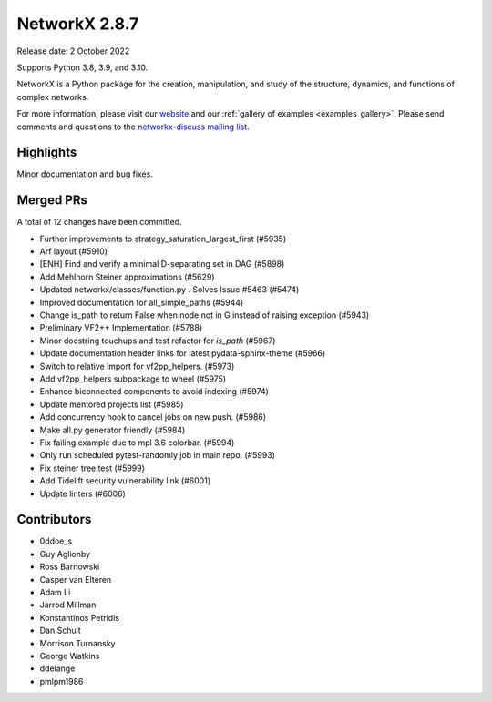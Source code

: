 NetworkX 2.8.7
==============

Release date: 2 October 2022

Supports Python 3.8, 3.9, and 3.10.

NetworkX is a Python package for the creation, manipulation, and study of the
structure, dynamics, and functions of complex networks.

For more information, please visit our `website <https://networkx.org/>`_
and our :ref:`gallery of examples <examples_gallery>`.
Please send comments and questions to the `networkx-discuss mailing list
<http://groups.google.com/group/networkx-discuss>`_.

Highlights
----------

Minor documentation and bug fixes.

Merged PRs
----------

A total of 12 changes have been committed.

- Further improvements to strategy_saturation_largest_first (#5935)
- Arf layout (#5910)
- [ENH] Find and verify a minimal D-separating set in DAG (#5898)
- Add Mehlhorn Steiner approximations (#5629)
- Updated networkx/classes/function.py . Solves Issue #5463 (#5474)
- Improved documentation for all_simple_paths (#5944)
- Change is_path to return False when node not in G instead of raising exception (#5943)
- Preliminary VF2++ Implementation (#5788)
- Minor docstring touchups and test refactor for `is_path` (#5967)
- Update documentation header links for latest pydata-sphinx-theme (#5966)
- Switch to relative import for vf2pp_helpers. (#5973)
- Add vf2pp_helpers subpackage to wheel (#5975)
- Enhance biconnected components to avoid indexing (#5974)
- Update mentored projects list (#5985)
- Add concurrency hook to cancel jobs on new push. (#5986)
- Make all.py generator friendly (#5984)
- Fix failing example due to mpl 3.6 colorbar. (#5994)
- Only run scheduled pytest-randomly job in main repo. (#5993)
- Fix steiner tree test (#5999)
- Add Tidelift security vulnerability link (#6001)
- Update linters (#6006)

Contributors
------------

- 0ddoe_s
- Guy Aglionby
- Ross Barnowski
- Casper van Elteren
- Adam Li
- Jarrod Millman
- Konstantinos Petridis
- Dan Schult
- Morrison Turnansky
- George Watkins
- ddelange
- pmlpm1986
